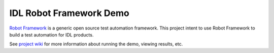 IDL Robot Framework Demo
========================

`Robot Framework`__ is a generic open source test automation framework.
This project intent to use Robot Framework to build a test automation
for IDL products.

See `project wiki`__ for more information about running the demo, viewing
results, etc.

__ http://robotframework.org
__ http://172.16.20.242/MediaWiki/index.php?title=Automation
